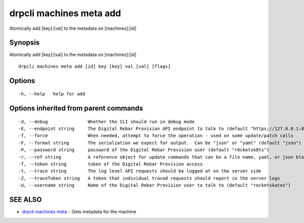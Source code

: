 drpcli machines meta add
========================

Atomically add [key]:[val] to the metadata on [machines]:[id]

Synopsis
--------

Atomically add [key]:[val] to the metadata on [machines]:[id]

::

    drpcli machines meta add [id] key [key] val [val] [flags]

Options
-------

::

      -h, --help   help for add

Options inherited from parent commands
--------------------------------------

::

      -d, --debug               Whether the CLI should run in debug mode
      -E, --endpoint string     The Digital Rebar Provision API endpoint to talk to (default "https://127.0.0.1:8092")
      -f, --force               When needed, attempt to force the operation - used on some update/patch calls
      -F, --format string       The serialzation we expect for output.  Can be "json" or "yaml" (default "json")
      -P, --password string     password of the Digital Rebar Provision user (default "r0cketsk8ts")
      -r, --ref string          A reference object for update commands that can be a file name, yaml, or json blob
      -T, --token string        token of the Digital Rebar Provision access
      -t, --trace string        The log level API requests should be logged at on the server side
      -Z, --traceToken string   A token that individual traced requests should report in the server logs
      -U, --username string     Name of the Digital Rebar Provision user to talk to (default "rocketskates")

SEE ALSO
--------

-  `drpcli machines meta <drpcli_machines_meta.html>`__ - Gets metadata
   for the machine
